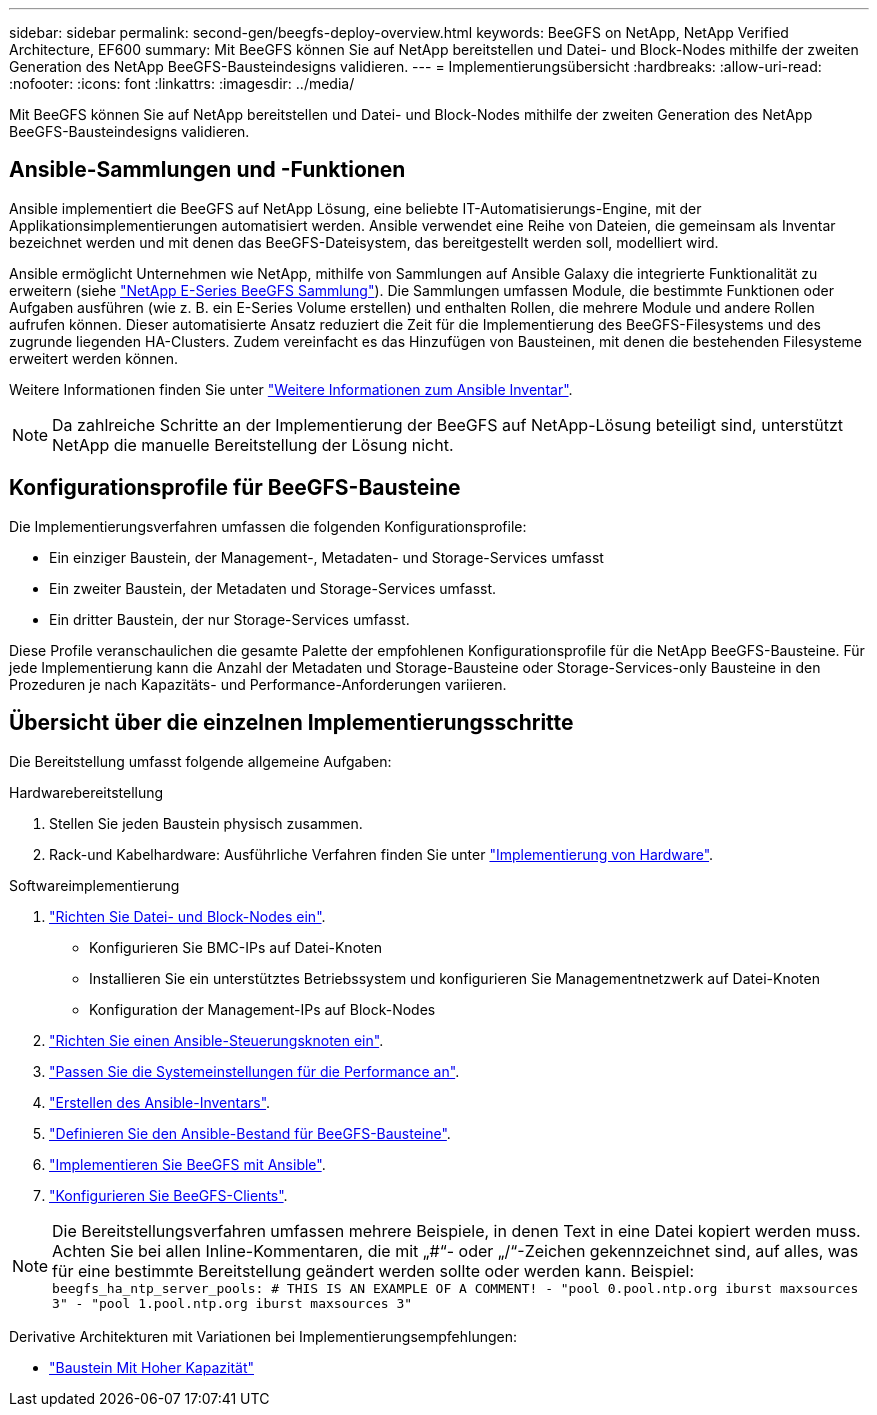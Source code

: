 ---
sidebar: sidebar 
permalink: second-gen/beegfs-deploy-overview.html 
keywords: BeeGFS on NetApp, NetApp Verified Architecture, EF600 
summary: Mit BeeGFS können Sie auf NetApp bereitstellen und Datei- und Block-Nodes mithilfe der zweiten Generation des NetApp BeeGFS-Bausteindesigns validieren. 
---
= Implementierungsübersicht
:hardbreaks:
:allow-uri-read: 
:nofooter: 
:icons: font
:linkattrs: 
:imagesdir: ../media/


[role="lead"]
Mit BeeGFS können Sie auf NetApp bereitstellen und Datei- und Block-Nodes mithilfe der zweiten Generation des NetApp BeeGFS-Bausteindesigns validieren.



== Ansible-Sammlungen und -Funktionen

Ansible implementiert die BeeGFS auf NetApp Lösung, eine beliebte IT-Automatisierungs-Engine, mit der Applikationsimplementierungen automatisiert werden. Ansible verwendet eine Reihe von Dateien, die gemeinsam als Inventar bezeichnet werden und mit denen das BeeGFS-Dateisystem, das bereitgestellt werden soll, modelliert wird.

Ansible ermöglicht Unternehmen wie NetApp, mithilfe von Sammlungen auf Ansible Galaxy die integrierte Funktionalität zu erweitern (siehe https://galaxy.ansible.com/netapp_eseries/santricity["NetApp E-Series BeeGFS Sammlung"^]). Die Sammlungen umfassen Module, die bestimmte Funktionen oder Aufgaben ausführen (wie z. B. ein E-Series Volume erstellen) und enthalten Rollen, die mehrere Module und andere Rollen aufrufen können. Dieser automatisierte Ansatz reduziert die Zeit für die Implementierung des BeeGFS-Filesystems und des zugrunde liegenden HA-Clusters. Zudem vereinfacht es das Hinzufügen von Bausteinen, mit denen die bestehenden Filesysteme erweitert werden können.

Weitere Informationen finden Sie unter link:beegfs-deploy-learn-ansible.html["Weitere Informationen zum Ansible Inventar"].


NOTE: Da zahlreiche Schritte an der Implementierung der BeeGFS auf NetApp-Lösung beteiligt sind, unterstützt NetApp die manuelle Bereitstellung der Lösung nicht.



== Konfigurationsprofile für BeeGFS-Bausteine

Die Implementierungsverfahren umfassen die folgenden Konfigurationsprofile:

* Ein einziger Baustein, der Management-, Metadaten- und Storage-Services umfasst
* Ein zweiter Baustein, der Metadaten und Storage-Services umfasst.
* Ein dritter Baustein, der nur Storage-Services umfasst.


Diese Profile veranschaulichen die gesamte Palette der empfohlenen Konfigurationsprofile für die NetApp BeeGFS-Bausteine. Für jede Implementierung kann die Anzahl der Metadaten und Storage-Bausteine oder Storage-Services-only Bausteine in den Prozeduren je nach Kapazitäts- und Performance-Anforderungen variieren.



== Übersicht über die einzelnen Implementierungsschritte

Die Bereitstellung umfasst folgende allgemeine Aufgaben:

.Hardwarebereitstellung
. Stellen Sie jeden Baustein physisch zusammen.
. Rack-und Kabelhardware: Ausführliche Verfahren finden Sie unter link:beegfs-deploy-hardware.html["Implementierung von Hardware"].


.Softwareimplementierung
. link:beegfs-deploy-setup-nodes.html["Richten Sie Datei- und Block-Nodes ein"].
+
** Konfigurieren Sie BMC-IPs auf Datei-Knoten
** Installieren Sie ein unterstütztes Betriebssystem und konfigurieren Sie Managementnetzwerk auf Datei-Knoten
** Konfiguration der Management-IPs auf Block-Nodes


. link:beegfs-deploy-setting-up-an-ansible-control-node.html["Richten Sie einen Ansible-Steuerungsknoten ein"].
. link:beegfs-deploy-file-node-tuning.html["Passen Sie die Systemeinstellungen für die Performance an"].
. link:beegfs-deploy-create-inventory.html["Erstellen des Ansible-Inventars"].
. link:beegfs-deploy-define-inventory.html["Definieren Sie den Ansible-Bestand für BeeGFS-Bausteine"].
. link:beegfs-deploy-playbook.html["Implementieren Sie BeeGFS mit Ansible"].
. link:beegfs-deploy-configure-clients.html["Konfigurieren Sie BeeGFS-Clients"].



NOTE: Die Bereitstellungsverfahren umfassen mehrere Beispiele, in denen Text in eine Datei kopiert werden muss. Achten Sie bei allen Inline-Kommentaren, die mit „#“- oder „/“-Zeichen gekennzeichnet sind, auf alles, was für eine bestimmte Bereitstellung geändert werden sollte oder werden kann. Beispiel:
`beegfs_ha_ntp_server_pools:  # THIS IS AN EXAMPLE OF A COMMENT!
  - "pool 0.pool.ntp.org iburst maxsources 3"
  - "pool 1.pool.ntp.org iburst maxsources 3"`

Derivative Architekturen mit Variationen bei Implementierungsempfehlungen:

* link:beegfs-design-high-capacity-building-block.html["Baustein Mit Hoher Kapazität"]

